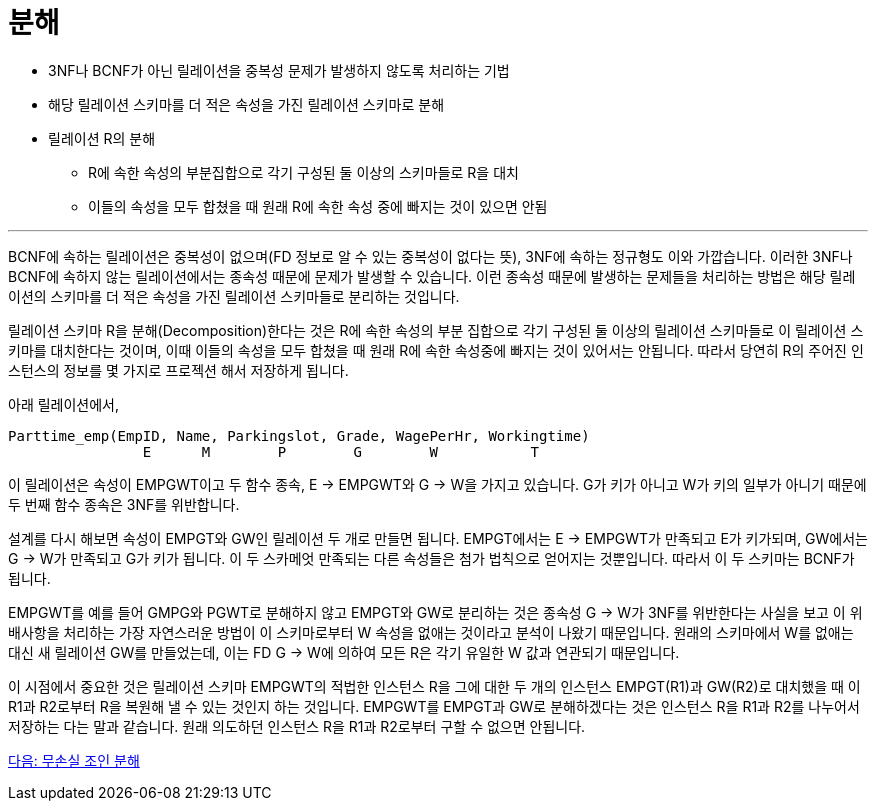 = 분해

* 3NF나 BCNF가 아닌 릴레이션을 중복성 문제가 발생하지 않도록 처리하는 기법
* 해당 릴레이션 스키마를 더 적은 속성을 가진 릴레이션 스키마로 분해
* 릴레이션 R의 분해
** R에 속한 속성의 부분집합으로 각기 구성된 둘 이상의 스키마들로 R을 대치
** 이들의 속성을 모두 합쳤을 때 원래 R에 속한 속성 중에 빠지는 것이 있으면 안됨

---

BCNF에 속하는 릴레이션은 중복성이 없으며(FD 정보로 알 수 있는 중복성이 없다는 뜻), 3NF에 속하는 정규형도 이와 가깝습니다. 이러한 3NF나 BCNF에 속하지 않는 릴레이션에서는 종속성 때문에 문제가 발생할 수 있습니다. 이런 종속성 때문에 발생하는 문제들을 처리하는 방법은 해당 릴레이션의 스키마를 더 적은 속성을 가진 릴레이션 스키마들로 분리하는 것입니다.

릴레이션 스키마 R을 분해(Decomposition)한다는 것은 R에 속한 속성의 부분 집합으로 각기 구성된 둘 이상의 릴레이션 스키마들로 이 릴레이션 스키마를 대치한다는 것이며, 이때 이들의 속성을 모두 합쳤을 때 원래 R에 속한 속성중에 빠지는 것이 있어서는 안됩니다. 따라서 당연히 R의 주어진 인스턴스의 정보를 몇 가지로 프로젝션 해서 저장하게 됩니다.

아래 릴레이션에서,
----
Parttime_emp(EmpID, Name, Parkingslot, Grade, WagePerHr, Workingtime)
                E      M        P        G        W           T
----

이 릴레이션은 속성이 EMPGWT이고 두 함수 종속, E → EMPGWT와 G → W을 가지고 있습니다. G가 키가 아니고 W가 키의 일부가 아니기 때문에 두 번째 함수 종속은 3NF를 위반합니다.

설계를 다시 해보면 속성이 EMPGT와 GW인 릴레이션 두 개로 만들면 됩니다. EMPGT에서는 E → EMPGWT가 만족되고 E가 키가되며, GW에서는 G → W가 만족되고 G가 키가 됩니다. 이 두 스카메엇 만족되는 다른 속성들은 첨가 법칙으로 얻어지는 것뿐입니다. 따라서 이 두 스키마는 BCNF가 됩니다.

EMPGWT를 예를 들어 GMPG와 PGWT로 분해하지 않고 EMPGT와 GW로 분리하는 것은 종속성 G → W가 3NF를 위반한다는 사실을 보고 이 위배사항을 처리하는 가장 자연스러운 방법이 이 스키마로부터 W 속성을 없애는 것이라고 분석이 나왔기 때문입니다. 원래의 스키마에서 W를 없애는 대신 새 릴레이션 GW를 만들었는데, 이는 FD G → W에 의하여 모든 R은 각기 유일한 W 값과 연관되기 때문입니다.

이 시점에서 중요한 것은 릴레이션 스키마 EMPGWT의 적법한 인스턴스 R을 그에 대한 두 개의 인스턴스 EMPGT(R1)과 GW(R2)로 대치했을 때 이 R1과 R2로부터 R을 복원해 낼 수 있는 것인지 하는 것입니다. EMPGWT를 EMPGT과 GW로 분해하겠다는 것은 인스턴스 R을 R1과 R2를 나누어서 저장하는 다는 말과 같습니다. 원래 의도하던 인스턴스 R을 R1과 R2로부터 구할 수 없으면 안됩니다.

link:./16_join_decomp.adoc[다음: 무손실 조인 분해]